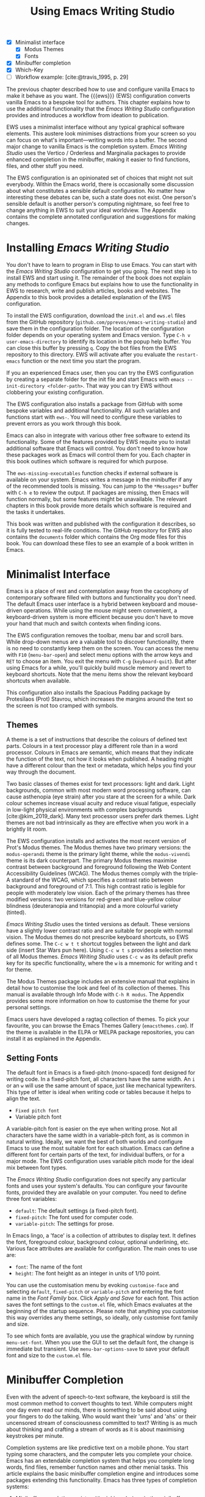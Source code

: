 #+title: Using Emacs Writing Studio
#+bibliography: ../library/emacs-writing-studio.bib
#+startup:      content
:NOTES:
- [X] Minimalist interface
  - [X] Modus Themes
  - [X] Fonts
- [X] Minibuffer completion
- [X] Which-Key
- [-] Workflow example: [cite:@travis_1995, p. 29]
:END:

The previous chapter described how to use and configure vanilla Emacs to make it behave as you want. The {{{ews}}} (EWS) configuration converts vanilla Emacs to a bespoke tool for authors. This chapter explains how to use the additional functionality that the /Emacs Writing Studio/ configuration provides and introduces a workflow from ideation to publication.

EWS uses a minimalist interface without any typical graphical software elements. This austere look minimises distractions from your screen so you can focus on what's important—writing words into a buffer. The second major change to vanilla Emacs is the completion system. /Emacs Writing Studio/ uses the Vertico / Orderless and Marginalia packages to provide enhanced completion in the minibuffer, making it easier to find functions, files, and other stuff you need.

The EWS configuration is an opinionated set of choices that might not suit everybody. Within the Emacs world, there is occasionally some discussion about what constitutes a sensible default configuration. No matter how interesting these debates can be, such a state does not exist. One person's sensible default is another person's computing nightmare, so feel free to change anything in EWS to suit your ideal worldview. The Appendix contains the complete annotated configuration and suggestions for making changes.

* Installing /Emacs Writing Studio/
You don't have to learn to program in Elisp to use Emacs. You can start with the /Emacs Writing Studio/ configuration to get you going. The next step is to install EWS and start using it. The remainder of the book does not explain any methods to configure Emacs but explains how to use the functionality in EWS to research, write and publish articles, books and websites. The Appendix to this book provides a detailed explanation of the EWS configuration.

To install the EWS configuration, download the =init.el= and =ews.el= files from the GitHub repository (=github.com/pprevos/emacs-writing-studio=) and save them in the configuration folder. The location of the configuration folder depends on your operating system and Emacs version. Type =C-h v user-emacs-directory= to identify its location in the popup help buffer. You can close this buffer by pressing =q=. Copy the bot files from the EWS repository to this directory. EWS will activate after you evaluate the ~restart-emacs~ function or the next time you start the program.

If you an experienced Emacs user, then you can try the EWS configuration by creating a separate folder for the init file and start Emacs with =emacs --init-directory <folder-path>=. That way you can try EWS without clobbering your existing configuration.

The EWS configuration also installs a package from GitHub with some bespoke variables and additional functionality. All such variables and functions start with ~ews-~. You will need to configure these variables to prevent errors as you work through this book.

Emacs can also in integrate with various other free software to extend its functionality. Some of the features provided by EWS requite you to install additional software that Emacs will control. You don't need to know how these packages work as Emacs will control them for you. Each chapter in this book outlines which software is required for which purpose.

The ~ews-missing-executables~ function checks if external software is available on your system. Emacs writes a message in the minibuffer if any of the recommended tools is missing. You can jump to the =*Messages*= buffer with =C-h e= to review the output. If packages are missing, then Emacs will function normally, but some features might be unavailable. The relevant chapters in this book provide more details which software is required and the tasks it undertakes.

This book was written and published with the configuration it describes, so it is fully tested to real-life conditions. The GitHub repository for EWS also contains the =documents= folder which contains the Org mode files for this book. You can download these files to see an example of a book written in Emacs.

* Minimalist Interface
Emacs is a place of rest and contemplation away from the cacophony of contemporary software filled with buttons and functionality you don't need. The default Emacs user interface is a hybrid between keyboard and mouse-driven operations. While using the mouse might seem convenient, a keyboard-driven system is more efficient because you don't have to move your hand that much and switch contexts when finding icons.

The EWS configuration removes the toolbar, menu bar and scroll bars. While drop-down menus are a valuable tool to discover functionality, there is no need to constantly keep them on the screen. You can access the menu with =F10= (~menu-bar-open~) and select menu options with the arrow keys and =RET= to choose an item. You exit the menu with =C-g= (~keyboard-quit~). But after using Emacs for a while, you'll quickly build muscle memory and revert to keyboard shortcuts. Note that the menu items show the relevant keyboard shortcuts when available.

This configuration also installs the Spacious Padding package by Protesilaos (Prot) Stavrou, which increases the margins around the text so the screen is not too cramped with symbols.

** Themes
A theme is a set of instructions that describe the colours of defined text parts. Colours in a text processor play a different role than in a word processor. Colours in Emacs are semantic, which means that they indicate the function of the text, not how it looks when published. A heading might have a different colour than the text or metadata, which helps you find your way through the document.

Two basic classes of themes exist for text processors: light and dark. Light backgrounds, common with most modern word processing software, can cause asthenopia (eye strain) after you stare at the screen for a while. Dark colour schemes increase visual acuity and reduce visual fatigue, especially in low-light physical environments with complex backgrounds [cite:@kim_2019_dark]. Many text processor users prefer dark themes. Light themes are not bad intrinsically as they are effective when you work in a brightly lit room.

The EWS configuration installs and activates the most recent version of Prot's Modus themes. The Modus themes have two primary versions: the =modus-operandi= theme is the primary light theme, while the =modus-vivendi= theme is its dark counterpart. The primary Modus themes maximise contrast between background and foreground following the Web Content Accessibility Guidelines (WCAG). The Modus themes comply with the triple-A standard of the WCAG, which specifies a contrast ratio between background and foreground of 7:1. This high contrast ratio is legible for people with moderately low vision. Each of the primary themes has three modified versions: two versions for red-green and blue-yellow colour blindness (deuteranopia and tritanopia) and a more colourful variety (tinted).

/Emacs Writing Studio/ uses the tinted versions as default. These versions have a slightly lower contrast ratio and are suitable for people with normal vision. The Modus themes do not prescribe keyboard shortcuts, so EWS defines some. The =C-c w t t= shortcut toggles between the light and dark side (insert Star Wars pun here). Using =C-c w t s= provides a selection menu of all Modus themes. /Emacs Writing Studio/ uses =C-c w= as its default prefix key for its specific functionality, where the =w= is a mnemonic for writing and =t= for theme.

The Modus Themes package includes an extensive manual that explains in detail how to customise the look and feel of its collection of themes. This manual is available through Info Mode with =C-h R modus=. The Appendix provides some more information on how to customise the theme for your personal settings.

Emacs users have developed a ragtag collection of themes. To pick your favourite, you can browse the Emacs Themes Gallery (=emacsthemes.com=). If the theme is available in the ELPA or MELPA package repositories, you can install it as explained in the Appendix.

** Setting Fonts
The default font in Emacs is a fixed-pitch (mono-spaced) font designed for writing code. In a fixed-pitch font, all characters have the same width. An =i= or an =w= will use the same amount of space, just like mechanical typewriters. This type of letter is ideal when writing code or tables because it helps to align the text.

- =Fixed pitch font=
- Variable pitch font

A variable-pitch font is easier on the eye when writing prose. Not all characters have the same width in a variable-pitch font, as is common in natural writing. Ideally, we want the best of both worlds and configure Emacs to use the most suitable font for each situation. Emacs can define a different font for certain parts of the text, for individual buffers, or for a major mode. The EWS configuration uses variable pitch mode for the ideal mix between font types.

The /Emacs Writing Studio/ configuration does not specify any particular fonts and uses your system's defaults. You can configure your favourite fonts, provided they are available on your computer. You need to define three font variables:

- =default=: The default settings (a fixed-pitch font).
- =fixed-pitch=: The font used for computer code.
- =variable-pitch=: The settings for prose.

In Emacs lingo, a 'face' is a collection of attributes to display text. It defines the font, foreground colour, background colour, optional underlining, etc. Various face attributes are available for configuration. The main ones to use are:

- =font=: The name of the font
- =height=: The font height as an integer in units of 1/10 point.

You can use the customisation menu by evoking ~customise-face~ and selecting =default=, =fixed-pitch= or =variable-pitch= and entering the font name in the /Font Family/ box. Click /Apply and Save/ for each font. This action saves the font settings to the =custom.el= file, which Emacs evaluates at the beginning of the startup sequence. Please note that anything you customise this way overrides any theme settings, so ideally, only customise font family and size.

To see which fonts are available, you use the graphical window by running ~menu-set-font~. When you use the GUI to set the default font, the change is immediate but transient. Use ~menu-bar-options-save~ to save your default font and size to the =custom.el= file.

* Minibuffer Completion
Even with the advent of speech-to-text software, the keyboard is still the most common method to convert thoughts to text. While computers might one day even read our minds, there is something to be said about using your fingers to do the talking. Who would want their 'ums' and 'ahs' or their uncensored stream of consciousness committed to text? Writing is as much about thinking and crafting a stream of words as it is about maximising keystrokes per minute.

Completion systems are like predictive text on a mobile phone. You start typing some characters, and the computer lets you complete your choice. Emacs has an extendable completion system that helps you complete long words, find files, remember function names and other menial tasks. This article explains the basic minibuffer completion engine and introduces some packages extending this functionality. Emacs has three types of completion systems:

1. /Minibuffer completion/ assists with picking choices in the minibuffer, such as function names and files.
2. /Keychord completion/: Systems to help with keyboard shortcuts.
3. /Text completion/ helps you complete words you type in the buffer (see Chapter [[#chap-production]]).

The minibuffer is where you find files, evaluate functions, and enter other information. The minibuffer completion system aims to make it easier to find what you need by providing a search mechanism that provides a list of possible options. The standard minibuffer Emacs completion system focuses on entering functions, filenames, buffer names and any other selection process in the minibuffer.

The minibuffer completion system is highly configurable, and several packages extend the vanilla functionality. The EWS configuration uses a stack of connected packages developed by Daniel Mender to provide a seamless experience.

The Vertico package uses incremental search, meaning the list of candidates is shortened to match your entry as soon as you type one or more characters. For example, when opening a file with =C-c C-f=, you can start typing any part of the filename to locate the file you seek. Use =C-backspace= keys to move to a higher directory.

The Savehist package remembers your selections and saves your minibuffer history when exiting Emacs. This package ensures that your most popular choices remain on top for further convenience. To further refine our ability to find completion candidates, the orderless package enhances Vertico and matches patterns, irrespective of the order in which they are typed. For example, typing =emacs writing TAB= provides the same results as =writing emacs TAB=. 

Emacs is a self-documenting computing environment, meaning every function and variable includes a text describing what it does. The Marginalia package displays the first line of these texts next to your completion candidates. This package also shows available keyboard shortcuts for relevant completion candidates (Figure [[fig:vertico]]). When you type =M-x=, you will see a list of functions and a brief description of what they do and whether there is a keyboard shortcut to access it.

#+caption: Minibuffer completion with Vertico, Orderless and Marginalia.
#+name: fig:vertico
#+attr_html: :alt Minibuffer completion with Vertico, Orderless and Marginalia :title Minibuffer completion with Vertico, Orderless and Marginalia
#+attr_latex: :width \textwidth
[[file:images/mini-buffer-completion.jpg]]

** Keyboard Shortcuts
Completion shortens the amount of text you must type and is ideal for discovering functionality you did not yet realise existed. However, as explained in the previous chapter, we usually don’t type function names but use keyboard shortcuts.

Remembering which keyboard shortcut you need takes some effort. The Which-Key package by Justin Burkett is not so much a completion system but a great help when trying to remember which keyboard shortcut to use. This package provides a minor mode that displays the keybindings following the currently-entered incomplete command (a prefix) in a popup.

Many keyboard shortcuts have multiple parts, such as =C-x C-f=. The which-key package shows a popup menu that lists all the available options. When, for example, you press =C-x=, the menu will list all follow-up keys and the function they are bound to. Where it says =prefix= in the popup, this means that there is a deeper level. So, by pressing =C-c w=, the EWS prefix, you see a list of the available sub-menus and functions.

If the shortcuts are too large to fit in the popup window, you can move to the next page with =C-h n= and the previous page with =C-h p=. Just typing =C-h= inside the Which-Key popup displays additional options to navigate the list of key bindings.

#+caption: Which-Key popup window for C-c-w (Emacs Writing Studio).
#+attr_html: :alt Which-Key popup window for Emacs Writing Studio :title Which-Key popup window for Emacs Writing Studio :width 600
[[file:images/which-key-popup-screen.jpg]]

* Introducing Org Mode
:PROPERTIES:
:CUSTOM_ID: sec:org-mode
:END:
The previous chapter explained how to write a plain text file. Now, we add a new layer of complexity by introducing Org mode, a powerful major mode that comes with Emacs by default. This software was initially developed in 2003 by Carsten Dominik, professor of astronomy at the University of Amsterdam. Since then, countless other developers have continued to advance Org mode. Many people use Emacs because of Org mode as it is a perfect environment for writing. 

You can use Org mode to publish websites, articles and books, keep a diary, write research notes, manage your actions, and more. And on top of all that, it is intuitive to use. This section shows you the basics of writing prose in Org mode. The remainder of the book explains the more specialised functionality of this extensive package.

Start by creating a file with a =.org= extension and start writing, for example, =C-x C-f test.org=. Emacs automatically enables Org mode for any file with the =.org= extension. Org mode is derived from text mode, so everything explained in [[#sec:text-mode]] also applies to this section. 

Each Org document starts with a header that contains metadata and settings relevant to the buffer. The Org mode metadata and settings start with =#+= followed by a keyword and a colon, and the metadata, for example, =#+title: Romeo and Juliet=. The document header can also contain metadata such as a subtitle or a date and other bits of information. Emacs packages can use this information when publishing the text and other functionality. If Shakespeare had used Org mode, the front matter could be:

#+begin_example
  #+title:   Romeo and Juliet
  #+author:  William Shakespeare
  #+date:    [1597-05-08 Thu]
#+end_example

This section only provides a short introduction to using Org mode to write prose. Subsequent chapters explain more specialised functionality in Org mode, such as managing projects and exporting. The extensive Org mode manual is available in the info system with =C-h R org=.

** Document Structure
:PROPERTIES:
:CUSTOM_ID: sec:org-structure
:END:
One of the unofficial rules of writing is to define the structure before writing the content. Books have chapters, sections and paragraphs; articles have headings; poems have verses; and so on. Almost all forms of writing have a hierarchy. Org mode has a flexible set of commands to quickly define the structure of your writing project. Defining headings is as easy as string a line with an asterisk followed by a space. To create deeper levels, add more stars:

#+begin_example
  * Heading 1
  ** Heading 2
  *** Heading 3
#+end_example

When you press =M-RET=, the following line becomes a new heading. With =C-RET=, the new line is added after the text in the current section. You can also promote a standard paragraph to a heading using =C-c *= (~org-toggle-heading~). Org mode also makes it easy to move and promote or demote existing headings and associated subheadings and text (which in Org mode is a subtree). Just use the =ALT= and arrow keys to move a subtree around the document. You can also use these keys to move paragraphs.

When the cursor is on a heading the =TAB= key collapses the text. Repeatedly pressing =TAB= shows the subheadings and then again the full text. To collapse the whole document, add the Shift key. Pressing =S-TAB= collapses the whole buffer, showing only the level one headings. Pressing =S-TAB= once again will show headings, and repeating it for a second time reveals all text. You can keep cycling through these modes with the =S-TAB= key (figure [[#fig:org-cycle]] and table [[#tab:org-structure]]). You can recognise folded headings by the ellipses (=…=) at the end of the line. The Org-Modern package (section [[#sec:rice]]) also changes the asterisks to triangles. When the triangle points to the right, the heading is collapsed and when it points down, the heading is open.

#+begin_src dot :file images/org-cycle.png
  digraph {
      graph [dpi=300]
      rankdir=LR
      node [shape="box"]
      node [fontname=Arial fontsize=10];
      edge [fontname=Courier fontsize=9 color=gray]
      "Show All" -> Contents -> Overview -> "Show All"
  }
#+end_src
#+caption: Global cycling in Org mode with =S-TAB=.
#+name: fig:org-cycle
#+attr_latex: :width 0.5\textwidth
#+attr_org: :width 300
#+RESULTS:
[[file:images/org-cycle.png]]

Org mode also provides a set of commands to make it easier to jump between headings. These commands let you move between headings of the same level and move up in the hierarchy. Table [[#tab:org-structure]] lists some the available commands related to the structure of Org mode documents.

#+caption: Org mode structure editing.
#+name: tab:org-structure
| Shortcut             | Function                        | Description                     |
|----------------------+---------------------------------+---------------------------------|
| =C-c *=                | ~org-toggle-heading~              | Convert paragraph to heading    |
| =TAB= / =S-TAB=          | ~org-cycle~                       | (Un)fold headings               |
| =M-<up>= / =M-<down>=    | ~org-metaup~ / ~org-metadown~       | Move a heading or paragraph     |
| =M-<left>= / =M-<right>= | ~org-metaleft~ / ~org-metaright~    | Promote or demote a heading     |
| =M-RET=                | ~org-meta-return~                 | Insert a new heading            |
| =C-c *=                | ~org-toggle-heading~              | Convert paragraph or vice versa |
| =C-C C-n=              | ~org-next-visible-heading~        | Move to next heading            |
| =C-c C-p=              | ~org-previous-visible-heading~    | Move to previous heading        |
| =C-c C-u=              | ~outline-heading-up~              | Move to the higher level        |
| =C-c C-f=              | ~org-forward-heading-same-level~  | Move next at the same level     |
| =C-c C-b=              | ~org-backward-heading-same-level~ | Move previous at the same level |

** Text Formatting
Writing all words in the same style can be boring and some text needs some emphasis. To change how Org Mode displays text, you surround it with special characters: =/italic/=, =*bold*=, =_underline_=, =+strikethrough+= and ==verbatim==. In Vanilla Emacs, these markers remain visible but disappear when exporting the document to its published format.

The EWS configuration hides these markers. The only problem with hiding emphasis markers that way is that rich text becomes hard to edit because it is unclear whether your cursor is on the marker or the first or last character. EWS therefore uses the Org-Appear package by Alice Hacker, which displays the rich text markers while the cursor is on a the word but hides them otherwise.

** Lists
Writing lots of prose in long paragraphs can make content hard to understand, so non-fiction authors use lists to create clarity in writing. Writing lists in Org mode could not be easier. Start a line with a dash and complete the entry with =M-RET= to create the next entry. Using the Alt and left or right arrow keys changes the depth of the item. The Alt key with the up and down arrows moves the line up or down in the hierarchy. You can change the list prefix with the =SHIFT= and left/right arrow keys. The default options are:  =-=, =+=, =1.= or =1)=. You can convert a paragraph to a list with =C-c -= (~org-toggle-item~). Repeatedly using this command change the bullet type, just like shift and the arrow keys. To demote a list item back to a paragraph, simply remove the list characters.

#+begin_example
  - Item
    + next item
      1. The following
      2. And another
         a. Down, down, deeper and down
#+end_example

Numbered lists start at one by default but you can add a cookie to start the list at a different number. For example, to start the list at number 3, add =[@3]=, as shown below.

#+begin_example
3. [@3] First line
4. Second line
#+end_example

Org mode can also order your list with the ~org-sort~ function (=C-c ^=). You will be prompted to select a sorting method, which can be either numerically, alphabetically or more advanced options.
     
** Tables
:NOTES:
- [X] https://orgmode.org/worg/org-tutorials/tables.html
:END:

A table is another mechanism in technical publications to structure information in lieu of prose. Creating tables in Org mode uses an intuitive plain method to add, remove and move columns and rows. To create a table, start a line with a pipe (=|=) symbol, enter the content, and continue until you have defined all columns. Then, end the line with another pipe. Every cell in an Org mode table is flanked by a pipe. You don't have to worry about aligning the text because the =TAB= or =C-c C-c= automatically add spaces to adjust the column sizes.

Navigate forward through the cells with the =TAB= or arrow up/down keys. Using =S-TAB= moves the cursor back one cell. Combining Alt and Shift with the arrow keys adds and removes columns and rows. When you start a row with =|-= and hit =TAB=, you create a horizontal line across the table. You can also add a horizontal line below the cursor and move to the next row with =C-c RET=, which in this context calls the ~org-table-hline-and-move~ function.

#+begin_example
,#+caption: Example table.
,#+name: tab:example
| Column 1 | Column 2 |
|----------+----------|
| Sator    |       12 |
| Arepo    |       26 |
| Tenet    |      878 |
| Opera    |       89 |
| Rotas    |       89 |
#+end_example

Each table can also have a caption, which starts with the =#+caption:= token and a name (=#+name:=). These lines are mainly used for creating cross-references when publishing your document, which is further explained in Chapter [[#chap:publication]].

Org mode can only handle simple tables without spanning columns or rows. To create more complex tables, Org mode integrates with the builtin table package by Takaaki Ota. These tables have a slightly different syntax to Org mode, as illustrated below in this table of German articles. Note that Org mode syntax inside cells in these types of tables is not recognised. Because of interference with other Org mode functionality, Takaaki Ota tables cannot be edited directly in an Org buffer. To edit such a table use ~org-edit-special~ (=C-c '=). To convert a standard Org mode table to the more complex format use ~org-table-create-with-table.el~, bound to =C-c ~=. To learn more about the syntax for this package, read the manual with =C-h P table=.

#+begin_example
+------------+-----------+----------+----------+-------------+
|            |             Singular            | Plural      |
|            +-----------+----------+----------+-------------+
|            | Masculine | Neuter   | Feminine | All genders |
+------------+-----------+----------+----------+-------------+
| Nominative | der       | das      | die      | die         |
| Accusative | den       | das      | die      | die         |
| Dative     | dem       | dem      | der      | denen       |
| Genitive   | dessen    | dessen   | deren    | deren       |
+------------+-----------+----------+----------+-------------+
#+end_example

** Images
:PROPERTIES:
:CUSTOM_ID: sec:images
:END:
Although Emacs is a text processor, it can also display images. In Org mode, an image is a link to an image file, so the text and the images remain separate files. To add an image, press =C-c C-l= (~org-insert-link~), which opens the link menu. Org mode understands many types of links and for images we need a file link, so type =file:=. Press enter and select the image filename in the minibuffer. You can skip the =file= part by adding the universal argument with the =C-u C-c C-l= shortcut, from where you can start selecting the image file. Your buffer will now contain a link that starts with =file:=, the directory and file name. Under the hood, Org mode wraps the link between double square brackets, so it looks like: =[[file:path/to/image]]=. 

#+begin_example
  #+caption: Image caption.
  #+name: fig:example
  #+attr_org: :width 600
  [[file:path/to-image]]
#+end_example

After adding the link, you can preview the image with the ~org-redisplay-inline-images~ function or =C-c C-x C-M-v=. To toggle previewing pictures in the whole document, use =C-c C-x C-v= (~org-toggle-inline-images~).

The EWS configuration enables default image previews in all Org mode buffers, but adding a new image removes the preview so you run the redisplay command. The pictures in the buffer are all shown at 300 pixels wide. You can configure the preview size to your preference by adding a line above the image, for example: =#+attr_org:: width 600=. 

You open a link in Org mode with a mouse click or by pressing =C-c C-o= (~org-open-at-point~) with your cursor on the link text. Emacs has some facilities to manage image libraries through the Image-Dired package, discussed in Chapter [[#chap:admin]].

Image links are links to other files without a description. You can use the same process to link to any type of file and add a description, so it looks like a regular hyperlink. The structure of a complete file link is: =[[file:path/to-image][Description]]=. Org mode hides the structure of links and only shows the description. You can change this behaviour with ~org-toggle-link-display~.

Like tables, you can add a caption and a reference name to an image. Various other attributes can be added to define how the image is displayed in the published version, as explained in Chapter [[#chap:publication]].

** Mathematical Notation
:PROPERTIES:
:CUSTOM_ID: sec:formulas
:END:
Technical authors often rely on mathematical notation, which in Org mode is written in LaTeX syntax. You can use simple LaTeX commands in your text, known as pretty entities, or write fully-formatted mathematical notation.

Pretty entities (more precisely UTF-8 characters) in Org mode relate to special symbols, such as superscript and subscript (=x^{2}= or =x_{2}=) and other characters, such as =\pi=, which display as x², x₂ and π. Org mode also understands other LaTeX characters, such as Greek letters (=\alpha= to =\omega=), superscripts and subscripts. You can write these plainly inside an Org buffer. EWS converts these to their 'pretty' version by default. The underlying text remains the same. You can switch this behaviour on and off with the =C-c C-x \= keys (~org-toggle-pretty-entities~). By default, Org mode does not require curly braces for sub- and superscripts. But this can cause confusion if you like to write something using 'snake_case'. The EWS configuration limits applying sub- and superscripts to characters between curly braces.

For more complex formulas you need to use the full LaTeX formula notation. A formula is surrounded by one or two dollar signs. A single dollar sign indicates an inline formula, while a formal with double dollar signs the formula has its own paragraph. To give you a taste of what LaTeX formulas look like, this is Ramanujan's formula for \pi, both graphically and in LaTeX notation. A full explanation of LaTeX formula notation is outside the scope of this book. You can reverse-engineer this example as it contains what you need for 80% of mathematical formulas. 

$$\frac{1}{\pi} = \frac{\sqrt{8}}{9801} \sum_{n=0}^{\infty}\frac{(4n)!}{(n!)^4}\times\frac
{26390n + 1103}{396^{4n}}$$

#+begin_example
$$\frac{1}{\pi} = \frac{\sqrt{8}}{9801}
\sum_{n=0}^{\infty} \frac{(4n)!}{(n!)^4} \times
\frac{26390n + 1103}{396^{4n}}$$
#+end_example

If you the pretty entities functionality is enabled, then some LaTeX symbols are converted to mathematical notation, so you might want to disable this when writing mathematical expressions with =C-c C-x \=.

Org mode can preview LaTeX fragments as images if the =dvipng= program is available. To preview the fragment under the cursor, press =C-c C-x C-l= (~org-latex-preview~). This process converts LaTeX formulas to an SVG file stored in a subdirectory named =ltximg=. 

The Org-Fragtog package by Benjamin Levy provides convenient functionality to toggle between the plain text LaTeX fragments and the image preview. When the cursor is inside a formula, Emacs shows the plain text, and when outside a formula, it shows the graphical version, preventing the need for manual switching.

** Ricing Org Mode
:PROPERTIES:
:CUSTOM_ID: sec:rice
:END:
Ricing is slang term among software developers referring to heavily customising the appearance of their editor. This prettification could involve themes, fonts, and other visual tweaks to create a unique style. Vanilla Emacs is an ugly duckling that can be configured into a beautiful swan. The EWS configuration file contains some modifications to the user interface.

The main difference between a plain text processor and a WYSIWYG word processor is that in Emacs the design of the text (font, colour and so on) communicates meaning and rather than design. Your Emacs theme sets the colours and perhaps also fonts for your document. The purpose this styling is to help you navigate the document. The way your document looks in the buffer is not what it looks like when exported to the final product.

The active theme and various configurations and packages define the display of an Org mode buffer. Emacs defines how a buffer looks through =font-lock-mode=. Font locking assigns faces to (or 'fontifies' in Emacs speak) various parts of your text using logical rules. Evaluating =font-lock-mode= toggles between the fully configured version of your Org mode file and the plain text version. Run this function on an existing Org mode file to see the difference between pure plain text and a fontified text. To take it a step further, you can open an Org mode file and run ~text-mode~ to disable all Org mode functionality and see the file in its raw beauty. To jump back to safety, simply run ~org-mode~ to restore the file.

EWS uses parts of the Org-Modern package *********

* Checking Spelling
Writing with a spell checker has become the ultimate security blanket for authors. Without the squiggly red lined underneath our text, the final product would be littered with typos, at least in my case. The Emacs Flyspell minor mode provides an interface to the Hunspell spell-checking software, so you must ensure that it is available on your computer. The EWS configuration enables the Flyspell minor mode for all text modes.

There are basically two ways to correct your writing. Either just keep the juices flowing and check the complete text when your complete the session, or fix typos as detected.

The ~ispell~ function (=C-c w s s=) walks through possible spelling mistakes in the buffer or in a selected region. This function displays the proposed corrections at the top of the window. You can select the preferred version by entering the relevant number. The minibuffer provides a menu to ignore the typo with the space bar, accept it for this session (=a=), insert in your personal dictionary with =i= and other options which =C-h= reveals. Any key not in the menu quits the spell checking session.

To fix typos on the fly use the ~flyspell-auto-correct-previous-word~ (=C-;=) function. This function replaced the first detected spelling error visible on the screen before the cursor with the most likely correction. Repeatedly pressing =C-;= cycles through the options until you return to the original version. The echo area shows the list of possible corrections. Typing any other key breaks the chain. All options are also stored in the undo system, so you can still go back if you accidentally break the chain and still need changes. 

This function prevents you from having to jump to your spelling mistakes and back to where you came from. To store the supposedly mistyped word in your personal dictionary, move to the word and use ~ispell-word~ (=M-$=) and use the options in the menu.

The Hunspell software has access to a wide collection of dictionaries, including variations of English, which you have to install as a separate download. The default dictionary for EWS is the Australian English dictionary. See the Appendix for instructions on how to set your preferred default dictionary.

If you are multilingual, install multiple dictionaries and set a different language for buffers in the non-standard language using a file variable. Add the text below as the last lines in your Org mode file, where you replace =nederlands= (Dutch) with your preferred dictionary:

#+begin_example
# Local Variables:
# ispell-local-dictionary: nederlands
# End:
#+end_example

Emacs evaluates this line and activates the dictionary the next time you open the file or when using =normal-mode=. This dictionary only applies to the relevant file; all other buffers remain in the default language. Unfortunately, a language can only apply to a complete buffer and not to sections of text.

* The {{{ews}}} Workflow
The process of writing can be chaotic as it involves many iterative cycles. But an orderly pattern emerges when we stand back from details of the daily grind. We read literature and get inspired, develop new ideas, produce new works and publish the results. Even though reality is never as linear as this list suggests, it is a helpful guide to organise the {{{ews}}} workflow and the content of the rest of this book (Figure [[fig:workflow]]).

#+begin_src dot :file images/emacs-workflow.png
  digraph {
      rankdir=LR
      fontname=Arial
      compound=true
      graph [dpi=300 nodesep=.5 ranksep=0.7]
      node [fontsize=10 fontname=Arial]
      edge [color=gray]

      subgraph inspiration {
          cluster=true
          rank=same
          label="Inspiration"
          penwidth=0.5
          lit [label="Other media" shape="rect" width=1]
          blogs [label="Internet" shape="rect" width=1]
          other [label="Literature" shape="rect" width=1]
      }

       subgraph ideation {
          cluster=true
          rank="same"
          label="Ideation"
          penwidth=0.5
          notes [label="Denote\nnotes" shape="folder" width=1]
          biblio [label="BibTeX\nbibliography" shape="folder" width=1]
          notes -> biblio [constraint=false dir=both]
      }

      subgraph manage {
          cluster=true
          label="Managing"
          penwidth=0.5
          tasks [label="Org Mode\nTodo" shape="folder" width=1]
      }

      subgraph production {
         cluster=true
         rank=same
         label="Production"
         penwidth=0.5
         typeset [label="Typesetting" shape="folder" width=1]
         edit [label="Editing" shape="folder" width=1]
         write [label="Writing" shape="folder" width=1]
         write -> edit -> typeset [constraint=false]
      }

       subgraph publication {
          cluster=true
          rank=same
          label="Publication"
          penwidth=0.5   
          www [label="Website" shape="note" width=1]
          ebook [label="eBook\nePub / PDF" shape="note" width=1]
          office [label="Office\ndocument" shape="note" width=1]
      }

      blogs -> notes [ltail=inspiration lhead=ideation]
      notes -> edit [ltail=ideation lhead=production]
      edit -> ebook [ltail=production lhead=publication]
      notes -> tasks [constraint=false ltail=ideation lhead=manage]

      {rank=same; notes; tasks}
  } 
#+end_src
#+caption: Emacs Writing Studio workflow.
#+name: fig:workflow
#+attr_html: :width 600 :alt Emacs Writing Studio workflow :title Emacs Writing Studio workflow
#+attr_latex: :width 0.8\textwidth
#+attr_org: :width 100
#+RESULTS:
[[file:images/emacs-workflow.png]]

The basic principle of this workflow is that the author collects information from literature, the web, movies, and so on (/inspiration/), which they process in a note-taking system. These notes are the central repository of information and are linked to a bibliography (/ideation/). These ideas and notes form the foundation of the writing process (/production/). When the work is completed, the author publishes it in its final format (/publication/). However, there is a fifth step. At the end of a long day of writing and editing, we must also do some /Administration/ to keep our systems in good shape.

** Inspiration
Ideas don't pop into minds out of thin air. Our thoughts, plans, and inspirations derive from our lived experiences and what we read, hear, or watch. Emacs has extensive facilities to read any plain text format imaginable and display PDF files, ebooks and images. Listening to a podcast or watching a video is impossible within Emacs, but it can provide an interface to integrate with external multimedia applications. You can also maintain a bibliography to organise and access your collection of electronic literature. Emacs can also browse the internet, although the built-in browser is not fully featured but a tool that displays websites as plain text. Chapter [[#chap:inspiration]] discusses how to read ebooks, surf the web and consume multimedia files with Emacs.

** Ideation
Ingesting all these new ideas is only worthwhile if you keep a record of your new-found inspirations. Hence, maintaining notes is essential to facilitate the ideation process. Emacs is an ideal tool for storing notes in plain text. Several packages are available to manage your digital brain. This step in the EWS workflow revolves around the Denote package by Protesilaos (Prot) Stavrou.

You don't need to follow any specific note taking methods such as /Zettelklasten/ or /Bullet Journal/. My personal collection of notes is a primordial soup of ideas, categorised using organically grown tags and opportunistically linked. Besides digital musings, You can add anything worth keeping to Denote, including binary files such as PDFs or photographs. Chapter [[#chap:ideation]] discusses how to use Org mode and the Denote package to develop a personal knowledge management system.

** Production
Once you have gathered your thoughts, it is time to start writing. Org mode is ideal for writing articles and books or developing websites. Emacs developers have also published many additional utilities to assist with the writing process, such as completion, grammar checking, a dictionary, thesaurus, and other indispensable tools. During production you also might want to collaborate with other authors, which requires some control over different versions. Chapter [[#chap:production]] describes how to use Org mode to write articles, websites and books and manage large projects.

** Publication
The glorious moment has arrived when you can publish the fruits of your labour. Emacs Org mode has powerful capabilities to export the text to various formats, most importantly word processor documents for sharing, PDF files for physical books, ePub for ebooks and HTML for websites. Org mode exports files to print-ready PDF files through the LaTeX document preparation system, which is popular with technical authors and publishers, but can be used for any type of physical book. Chapter [[#chap:publication]] discusses how to use Org mode to convert your plain text document to an electronic or physical publication to share with the world.

** Administration
Working through a writing project is a fantastic journey of creative expression, but there is also some overhead in managing your projects. Emacs interfaces with other GNU software to help you manage your files using the powerful directory editor (Dired). You can also use Emacs to manage your photographs and images with the built-in Image-Dired package. Lastly, working on a big project means tracking many tasks. Org mode has a fully functional task management system to help you keep track of your projects. You can implement your personal workflow or use a Getting Things Done (GTD) approach. Chapter [[#chap:admin]] discusses how to manage your files and your projects to keep you own track in your writing projects.
